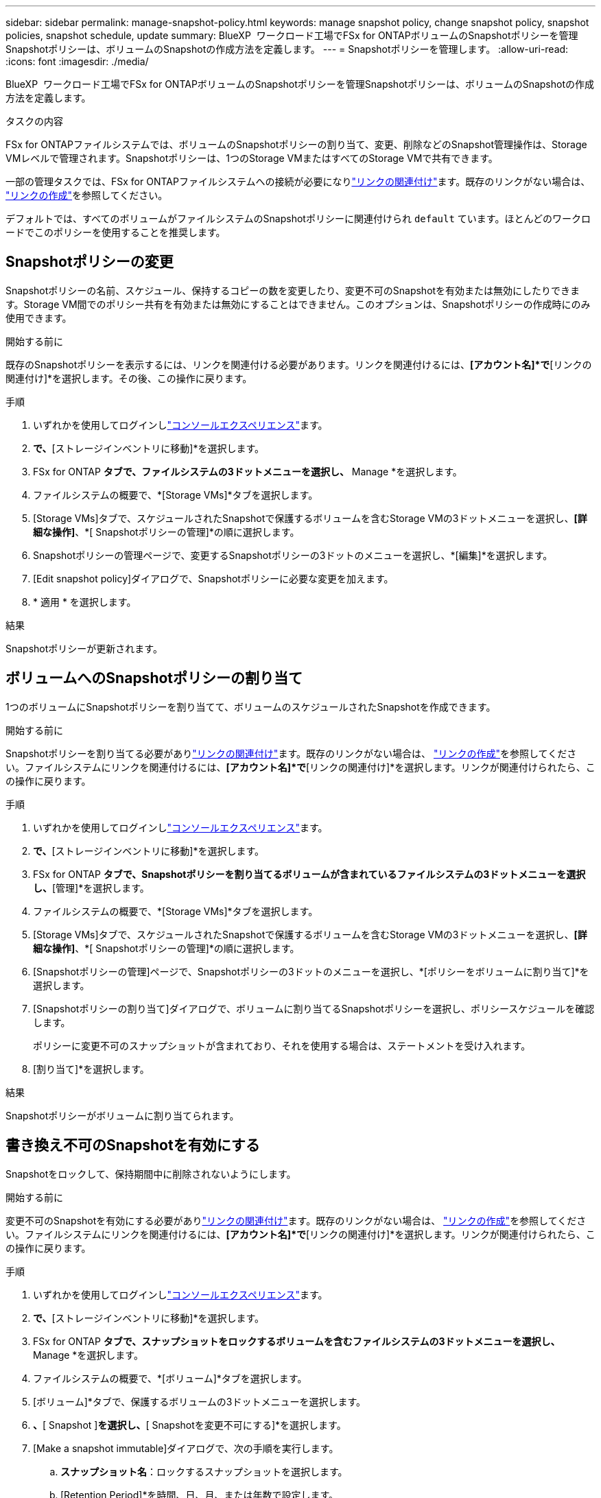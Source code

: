 ---
sidebar: sidebar 
permalink: manage-snapshot-policy.html 
keywords: manage snapshot policy, change snapshot policy, snapshot policies, snapshot schedule, update 
summary: BlueXP  ワークロード工場でFSx for ONTAPボリュームのSnapshotポリシーを管理Snapshotポリシーは、ボリュームのSnapshotの作成方法を定義します。 
---
= Snapshotポリシーを管理します。
:allow-uri-read: 
:icons: font
:imagesdir: ./media/


[role="lead"]
BlueXP  ワークロード工場でFSx for ONTAPボリュームのSnapshotポリシーを管理Snapshotポリシーは、ボリュームのSnapshotの作成方法を定義します。

.タスクの内容
FSx for ONTAPファイルシステムでは、ボリュームのSnapshotポリシーの割り当て、変更、削除などのSnapshot管理操作は、Storage VMレベルで管理されます。Snapshotポリシーは、1つのStorage VMまたはすべてのStorage VMで共有できます。

一部の管理タスクでは、FSx for ONTAPファイルシステムへの接続が必要になりlink:manage-links.html["リンクの関連付け"]ます。既存のリンクがない場合は、 link:create-link.html["リンクの作成"]を参照してください。

デフォルトでは、すべてのボリュームがファイルシステムのSnapshotポリシーに関連付けられ `default` ています。ほとんどのワークロードでこのポリシーを使用することを推奨します。



== Snapshotポリシーの変更

Snapshotポリシーの名前、スケジュール、保持するコピーの数を変更したり、変更不可のSnapshotを有効または無効にしたりできます。Storage VM間でのポリシー共有を有効または無効にすることはできません。このオプションは、Snapshotポリシーの作成時にのみ使用できます。

.開始する前に
既存のSnapshotポリシーを表示するには、リンクを関連付ける必要があります。リンクを関連付けるには、*[アカウント名]*で*[リンクの関連付け]*を選択します。その後、この操作に戻ります。

.手順
. いずれかを使用してログインしlink:https://docs.netapp.com/us-en/workload-setup-admin/console-experiences.html["コンソールエクスペリエンス"^]ます。
. [ストレージ]*で、*[ストレージインベントリに移動]*を選択します。
. FSx for ONTAP *タブで、ファイルシステムの3ドットメニューを選択し、* Manage *を選択します。
. ファイルシステムの概要で、*[Storage VMs]*タブを選択します。
. [Storage VMs]タブで、スケジュールされたSnapshotで保護するボリュームを含むStorage VMの3ドットメニューを選択し、*[詳細な操作]*、*[ Snapshotポリシーの管理]*の順に選択します。
. Snapshotポリシーの管理ページで、変更するSnapshotポリシーの3ドットのメニューを選択し、*[編集]*を選択します。
. [Edit snapshot policy]ダイアログで、Snapshotポリシーに必要な変更を加えます。
. * 適用 * を選択します。


.結果
Snapshotポリシーが更新されます。



== ボリュームへのSnapshotポリシーの割り当て

1つのボリュームにSnapshotポリシーを割り当てて、ボリュームのスケジュールされたSnapshotを作成できます。

.開始する前に
Snapshotポリシーを割り当てる必要がありlink:manage-links.html["リンクの関連付け"]ます。既存のリンクがない場合は、 link:create-link.html["リンクの作成"]を参照してください。ファイルシステムにリンクを関連付けるには、*[アカウント名]*で*[リンクの関連付け]*を選択します。リンクが関連付けられたら、この操作に戻ります。

.手順
. いずれかを使用してログインしlink:https://docs.netapp.com/us-en/workload-setup-admin/console-experiences.html["コンソールエクスペリエンス"^]ます。
. [ストレージ]*で、*[ストレージインベントリに移動]*を選択します。
. FSx for ONTAP *タブで、Snapshotポリシーを割り当てるボリュームが含まれているファイルシステムの3ドットメニューを選択し、*[管理]*を選択します。
. ファイルシステムの概要で、*[Storage VMs]*タブを選択します。
. [Storage VMs]タブで、スケジュールされたSnapshotで保護するボリュームを含むStorage VMの3ドットメニューを選択し、*[詳細な操作]*、*[ Snapshotポリシーの管理]*の順に選択します。
. [Snapshotポリシーの管理]ページで、Snapshotポリシーの3ドットのメニューを選択し、*[ポリシーをボリュームに割り当て]*を選択します。
. [Snapshotポリシーの割り当て]ダイアログで、ボリュームに割り当てるSnapshotポリシーを選択し、ポリシースケジュールを確認します。
+
ポリシーに変更不可のスナップショットが含まれており、それを使用する場合は、ステートメントを受け入れます。

. [割り当て]*を選択します。


.結果
Snapshotポリシーがボリュームに割り当てられます。



== 書き換え不可のSnapshotを有効にする

Snapshotをロックして、保持期間中に削除されないようにします。

.開始する前に
変更不可のSnapshotを有効にする必要がありlink:manage-links.html["リンクの関連付け"]ます。既存のリンクがない場合は、 link:create-link.html["リンクの作成"]を参照してください。ファイルシステムにリンクを関連付けるには、*[アカウント名]*で*[リンクの関連付け]*を選択します。リンクが関連付けられたら、この操作に戻ります。

.手順
. いずれかを使用してログインしlink:https://docs.netapp.com/us-en/workload-setup-admin/console-experiences.html["コンソールエクスペリエンス"^]ます。
. [ストレージ]*で、*[ストレージインベントリに移動]*を選択します。
. FSx for ONTAP *タブで、スナップショットをロックするボリュームを含むファイルシステムの3ドットメニューを選択し、* Manage *を選択します。
. ファイルシステムの概要で、*[ボリューム]*タブを選択します。
. [ボリューム]*タブで、保護するボリュームの3ドットメニューを選択します。
. [データ保護操作]*、*[ Snapshot ]*を選択し、*[ Snapshotを変更不可にする]*を選択します。
. [Make a snapshot immutable]ダイアログで、次の手順を実行します。
+
.. *スナップショット名*：ロックするスナップショットを選択します。
.. [Retention Period]*を時間、日、月、または年数で設定します。
.. ステートメントを受け入れます。


. * 適用 * を選択します。


.結果
ボリュームSnapshotがロックされました。



== Snapshotポリシーを削除します

不要になったSnapshotポリシーを削除します。

複数のボリュームに割り当てられているSnapshotポリシーは削除できません。

.手順
. いずれかを使用してログインしlink:https://docs.netapp.com/us-en/workload-setup-admin/console-experiences.html["コンソールエクスペリエンス"^]ます。
. [ストレージ]*で、*[ストレージインベントリに移動]*を選択します。
. FSx for ONTAP *タブで、ボリュームを含むファイルシステムの3ドットメニューを選択し、* Manage *を選択します。
. ファイルシステムの概要で、*[Storage VMs]*タブを選択します。
. [Storage VMs]タブで、削除するSnapshotポリシーが設定されているStorage VMの3ドットメニューを選択し、*[詳細な操作]*、*[ Snapshotポリシーの管理]*の順に選択します。
. Snapshotポリシーの管理ページで、削除するSnapshotポリシーの3ドットのメニューを選択し、*[削除]*を選択します。
. [削除]ダイアログで、*[削除]*を選択してポリシーを削除します。


.結果
Snapshotポリシーが削除されます。
